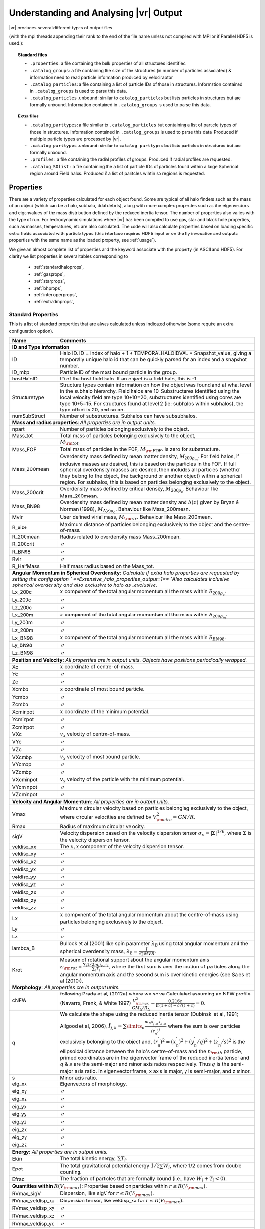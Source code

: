 .. _output:

Understanding and Analysing |vr| Output
###################################################

|vr| produces several different types of output files.

(with the mpi threads appending their rank to the end of the file name unless not compiled with MPI or if Parallel HDF5 is used.):

.. topic:: Standard files

    * ``.properties``: a file containing the bulk properties of all structures identified.
    * ``.catalog_groups``: a file containing the size of the structures (in number of particles associated) & information need to read particle information produced by velociraptor
    * ``.catalog_particles``: a file containing a list of particle IDs of those in structures. Information contained in ``.catalog_groups`` is used to parse this data.
    * ``.catalog_particles.unbound``: similar to ``catalog_particles`` but lists particles in structures but are formally unbound. Information contained in ``.catalog_groups`` is used to parse this data.

.. topic:: Extra files

    * ``.catalog_parttypes``: a file similar to ``.catalog_particles`` but containing a list of particle types of those in structures. Information contained in ``.catalog_groups`` is used to parse this data. Produced if multiple particle types are processed by |vr|.
    * ``.catalog_parttypes.unbound``: similar to ``catalog_parttypes`` but lists particles in structures but are formally unbound.
    * ``.profiles``  : a file containing the radial profiles of groups. Produced if radial profiles are requested.
    * ``.catalog_SOlist`` : a file containing the a list of particle IDs of particles found within a large Spherical region around Field halos. Produced if a list of paritcles wihtin so regions is requested.

Properties
==========

There are a variety of properties calculated for each object found. Some are
typical of all halo finders such as the mass of an object (which can be a halo,
subhalo, tidal debris), along with more complex properties such as the
eigenvectors and eigenvalues of the mass distribution defined by the reduced
inertia tensor. The number of properties also varies with the type of run. For
hydrodynamic simulations where |vr| has been compiled to use gas, star and black hole
properties, such as masses, temperatures, etc are also calculated. The code
will also calculate properties based on loading specific extra fields associated
with particle types (this interface requires HDF5 input or on the fly invocation
and outputs properties with the same name as the loaded property, see :ref:`usage`).

We give an almost complete list of properties and the keyword associate with the property (in ASCII and HDF5).
For clarity we list properties in several tables corresponding to

    - :ref:`standardhaloprops`,
    - :ref:`gasprops`,
    - :ref:`starprops`,
    - :ref:`bhprops`,
    - :ref:`interloperprops`,
    - :ref:`extradmprops`,

.. _standardhaloprops:

Standard Properties
-------------------

This is a list of standard properties that are alwas calculated unless indicated
otherwise (some require an extra configuration option).

.. _standardhalopropstable:

+-------------------+-------------------------------------------------------------------------------------------------------+
| Name              | Comments                                                                                              |
+===================+=======================================================================================================+
| **ID and Type information**                                                                                               |
+-------------------+-------------------------------------------------------------------------------------------------------+
| ID                | Halo ID. ID = index of halo + 1 + TEMPORALHALOIDVAL * Snapshot_value,                                 |
|                   | giving a temporally unique halo id that can be quickly parsed for an                                  |
|                   | index and a snapshot number.                                                                          |
+-------------------+-------------------------------------------------------------------------------------------------------+
| ID_mbp            | Particle ID of the most bound particle in the group.                                                  |
+-------------------+-------------------------------------------------------------------------------------------------------+
| hostHaloID        | ID of the host field halo. If an object is a field halo, this is -1.                                  |
+-------------------+-------------------------------------------------------------------------------------------------------+
| Structuretype     | Structure types contain information on how the object was found and at                                |
|                   | what level in the subhalo hierarchy. Field halos are 10. Substructures                                |
|                   | identified using the local velocity field are type 10+10=20,                                          |
|                   | substructures identified using cores are type 10+5=15. For structures                                 |
|                   | found at level 2 (ie: subhalos within subhalos), the type offset is 20,                               |
|                   | and so on.                                                                                            |
+-------------------+-------------------------------------------------------------------------------------------------------+
| numSubStruct      | Number of substructures. Subhalos can have subsubhalos.                                               |
+-------------------+-------------------------------------------------------------------------------------------------------+
| **Mass and radius properties**: `All properties are in output units.`                                                     |
+-------------------+-------------------------------------------------------------------------------------------------------+
| npart             | Number of particles belonging exclusively to the object.                                              |
+-------------------+-------------------------------------------------------------------------------------------------------+
| Mass_tot          | Total mass of particles belonging exclusively to the object,                                          |
+-------------------+-------------------------------------------------------------------------------------------------------+
|                   |:math:`M_{\rm tot}`.                                                                                   |
+-------------------+-------------------------------------------------------------------------------------------------------+
| Mass_FOF          | Total mass of particles in the FOF, :math:`M_{\rm FOF}`. Is zero for                                  |
|                   | substructure.                                                                                         |
+-------------------+-------------------------------------------------------------------------------------------------------+
| Mass_200mean      | Overdensity mass defined by mean matter density, :math:`M_{200\rho_m}`.                               |
|                   | For field halos, if inclusive masses are desired, this is based on the                                |
|                   | particles in the FOF. If full spherical overdensity masses are desired,                               |
|                   | then includes all particles (whether they belong to the object, the                                   |
|                   | background or another object) within a spherical region. For subhalos,                                |
|                   | this is based on particles belonging exclusively to the object.                                       |
+-------------------+-------------------------------------------------------------------------------------------------------+
| Mass_200crit      | Overdensity mass defined by critical density, :math:`M_{200\rho_c}`.                                  |
|                   | Behaviour like Mass_200mean.                                                                          |
+-------------------+-------------------------------------------------------------------------------------------------------+
| Mass_BN98         | Overdensity mass defined by mean matter density and :math:`\Delta(z)`                                 |
|                   | given by Bryan & Norman (1998), :math:`M_{\Delta(z)\rho_c}`.                                          |
|                   | Behaviour like Mass_200mean.                                                                          |
+-------------------+-------------------------------------------------------------------------------------------------------+
| Mvir              | User defined virial mass, :math:`M_{\rm vir}`. Behaviour like                                         |
|                   | Mass_200mean.                                                                                         |
+-------------------+-------------------------------------------------------------------------------------------------------+
| R_size            | Maximum distance of particles belonging exclusively to the object and                                 |
|                   | the centre-of-mass.                                                                                   |
+-------------------+-------------------------------------------------------------------------------------------------------+
| R_200mean         | Radius related to overdensity mass Mass_200mean.                                                      |
+-------------------+-------------------------------------------------------------------------------------------------------+
| R_200crit         | |ditto|                                                                                               |
+-------------------+-------------------------------------------------------------------------------------------------------+
| R_BN98            | |ditto|                                                                                               |
+-------------------+-------------------------------------------------------------------------------------------------------+
| Rvir              | |ditto|                                                                                               |
+-------------------+-------------------------------------------------------------------------------------------------------+
| R_HalfMass        | Half mass radius based on the Mass_tot.                                                               |
+-------------------+-------------------------------------------------------------------------------------------------------+
| **Angular Momentum in Spherical Overdensity**: `Calculate if extra halo properties are requested`                         |
| `by setting the config option ` **Extensive_halo_properties_output=1**                                                    |
| `Also calculates inclusive spherical overdensity and also exclusive to halo as _exclusive.`                               |
+-------------------+-------------------------------------------------------------------------------------------------------+
| Lx_200c           | :math:`x` component of the total angular momentum all the mass within :math:`R_{200\rho_c}`.          |
+-------------------+-------------------------------------------------------------------------------------------------------+
| Ly_200c           | |ditto|                                                                                               |
+-------------------+-------------------------------------------------------------------------------------------------------+
| Lz_200c           | |ditto|                                                                                               |
+-------------------+-------------------------------------------------------------------------------------------------------+
| Lx_200m           | :math:`x` component of the total angular momentum all the mass within :math:`R_{200\rho_m}`.          |
+-------------------+-------------------------------------------------------------------------------------------------------+
| Ly_200m           | |ditto|                                                                                               |
+-------------------+-------------------------------------------------------------------------------------------------------+
| Lz_200m           | |ditto|                                                                                               |
+-------------------+-------------------------------------------------------------------------------------------------------+
| Lx_BN98           | :math:`x` component of the total angular momentum all the mass within :math:`R_{BN98}`.               |
+-------------------+-------------------------------------------------------------------------------------------------------+
| Ly_BN98           | |ditto|                                                                                               |
+-------------------+-------------------------------------------------------------------------------------------------------+
| Lz_BN98           | |ditto|                                                                                               |
+-------------------+-------------------------------------------------------------------------------------------------------+
| **Position and Velocity**: `All properties are in output units.`                                                          |
| `Objects have positions periodically wrapped.`                                                                            |
+-------------------+-------------------------------------------------------------------------------------------------------+
| Xc                | :math:`x` coordinate of centre-of-mass.                                                               |
+-------------------+-------------------------------------------------------------------------------------------------------+
| Yc                | |ditto|                                                                                               |
+-------------------+-------------------------------------------------------------------------------------------------------+
| Zc                | |ditto|                                                                                               |
+-------------------+-------------------------------------------------------------------------------------------------------+
| Xcmbp             | :math:`x` coordinate of most bound particle.                                                          |
+-------------------+-------------------------------------------------------------------------------------------------------+
| Ycmbp             | |ditto|                                                                                               |
+-------------------+-------------------------------------------------------------------------------------------------------+
| Zcmbp             | |ditto|                                                                                               |
+-------------------+-------------------------------------------------------------------------------------------------------+
| Xcminpot          | :math:`x` coordinate of the minimum potential.                                                        |
+-------------------+-------------------------------------------------------------------------------------------------------+
| Ycminpot          | |ditto|                                                                                               |
+-------------------+-------------------------------------------------------------------------------------------------------+
| Zcminpot          | |ditto|                                                                                               |
+-------------------+-------------------------------------------------------------------------------------------------------+
| VXc               | :math:`v_x` velocity of centre-of-mass.                                                               |
+-------------------+-------------------------------------------------------------------------------------------------------+
| VYc               | |ditto|                                                                                               |
+-------------------+-------------------------------------------------------------------------------------------------------+
| VZc               | |ditto|                                                                                               |
+-------------------+-------------------------------------------------------------------------------------------------------+
| VXcmbp            | :math:`v_x` velocity of most bound particle.                                                          |
+-------------------+-------------------------------------------------------------------------------------------------------+
| VYcmbp            | |ditto|                                                                                               |
+-------------------+-------------------------------------------------------------------------------------------------------+
| VZcmbp            | |ditto|                                                                                               |
+-------------------+-------------------------------------------------------------------------------------------------------+
| VXcminpot         | :math:`v_x` velocity of the particle with the minimum potential.                                      |
+-------------------+-------------------------------------------------------------------------------------------------------+
| VYcminpot         | |ditto|                                                                                               |
+-------------------+-------------------------------------------------------------------------------------------------------+
| VZcminpot         | |ditto|                                                                                               |
+-------------------+-------------------------------------------------------------------------------------------------------+
| **Velocity and Angular Momentum**: `All properties are in output units.`                                                  |
+-------------------+-------------------------------------------------------------------------------------------------------+
| Vmax              | Maximum circular velocity based on particles belonging exclusively to                                 |
|                   | the object, where circular velocities are defined by                                                  |
|                   | :math:`V_{\rm circ}^2=GM/R`.                                                                          |
+-------------------+-------------------------------------------------------------------------------------------------------+
| Rmax              | Radius of maximum circular velocity.                                                                  |
+-------------------+-------------------------------------------------------------------------------------------------------+
| sigV              | Velocity dispersion based on the velocity dispersion tensor                                           |
|                   | :math:`\sigma_v=|\Sigma|^{1/6}`, where :math:`\Sigma` is the velocity                                 |
|                   | dispersion tensor.                                                                                    |
+-------------------+-------------------------------------------------------------------------------------------------------+
| veldisp_xx        | The :math:`x,x` component of the velocity dispersion tensor.                                          |
+-------------------+-------------------------------------------------------------------------------------------------------+
| veldisp_xy        | |ditto|                                                                                               |
+-------------------+-------------------------------------------------------------------------------------------------------+
| veldisp_xz        | |ditto|                                                                                               |
+-------------------+-------------------------------------------------------------------------------------------------------+
| veldisp_yx        | |ditto|                                                                                               |
+-------------------+-------------------------------------------------------------------------------------------------------+
| veldisp_yy        | |ditto|                                                                                               |
+-------------------+-------------------------------------------------------------------------------------------------------+
| veldisp_yz        | |ditto|                                                                                               |
+-------------------+-------------------------------------------------------------------------------------------------------+
| veldisp_zx        | |ditto|                                                                                               |
+-------------------+-------------------------------------------------------------------------------------------------------+
| veldisp_zy        | |ditto|                                                                                               |
+-------------------+-------------------------------------------------------------------------------------------------------+
| veldisp_zz        | |ditto|                                                                                               |
+-------------------+-------------------------------------------------------------------------------------------------------+
| Lx                | :math:`x` component of the total angular momentum about the                                           |
|                   | centre-of-mass using particles belonging exclusively to the object.                                   |
+-------------------+-------------------------------------------------------------------------------------------------------+
| Ly                | |ditto|                                                                                               |
+-------------------+-------------------------------------------------------------------------------------------------------+
| Lz                | |ditto|                                                                                               |
+-------------------+-------------------------------------------------------------------------------------------------------+
| lambda_B          | Bullock et al (2001) like spin parameter :math:`\lambda_B` using total                                |
|                   | angular momentum and the spherical overdensity mass,                                                  |
|                   | :math:`\lambda_B=\frac{J}{\sqrt{2}MVR}`.                                                              |
+-------------------+-------------------------------------------------------------------------------------------------------+
| Krot              | Measure of rotational support about the angular momentum axis                                         |
|                   | :math:`\kappa_{\rm rot}=\frac{\sum_i 1/2 m_i j_{z,i}r_i}{\sum_i T_i}`,                                |
|                   | where the first sum is over the motion of particles along the angular                                 |
|                   | momentum axis and the second sum is over kinetic energies                                             |
|                   | (see Sales et al (2010)).                                                                             |
+-------------------+-------------------------------------------------------------------------------------------------------+
| **Morphology**: `All properties are in output units.`                                                                     |
+-------------------+-------------------------------------------------------------------------------------------------------+
|                   | following Prada et al, (2012a) where we solve                                                         |
| cNFW              | Calculated assuming an NFW profile (Navarro, Frenk, & White 1997)                                     |
|                   | :math:`\frac{V_{\rm max}^2}{GM_\Delta/R_\Delta}-\frac{0.216c}{\ln(1+c)-c/(1+c)}=0.`                   |
+-------------------+-------------------------------------------------------------------------------------------------------+
| q                 | We calculate the shape using the reduced inertia tensor (Dubinski et al, 1991; Allgood et al, 2006),  |
|                   | :math:`\tilde{I}_{j,k}=\sum\limits_n \frac{m_n x^\prime_{j,n} x^\prime_{k,n}}{(r^\prime_{n})^2}`      |
|                   | where the sum is over particles exclusively belonging to the object                                   |
|                   | and, :math:`(r^\prime_n)^2=(x^\prime_n)^2+(y^\prime_n/q)^2+(z^\prime_n/s)^2`                          |
|                   | is the ellipsoidal distance between the halo's centre-of-mass and the                                 |
|                   | :math:`n_{\rm th}` particle, primed coordinates are in the eigenvector                                |
|                   | frame of the reduced inertia tensor and :math:`q` & :math:`s` are the                                 |
|                   | semi-major and minor axis ratios respectively. Thus :math:`q` is the                                  |
|                   | semi-major axis ratio. In eigenvector frame, x axis is major, y is semi-major, and z minor.           |
+-------------------+-------------------------------------------------------------------------------------------------------+
| s                 | Minor axis ratio.                                                                                     |
+-------------------+-------------------------------------------------------------------------------------------------------+
| eig_xx            | Eigenvectors of morphology.                                                                           |
+-------------------+-------------------------------------------------------------------------------------------------------+
| eig_xy            | |ditto|                                                                                               |
+-------------------+-------------------------------------------------------------------------------------------------------+
| eig_xz            | |ditto|                                                                                               |
+-------------------+-------------------------------------------------------------------------------------------------------+
| eig_yx            | |ditto|                                                                                               |
+-------------------+-------------------------------------------------------------------------------------------------------+
| eig_yy            | |ditto|                                                                                               |
+-------------------+-------------------------------------------------------------------------------------------------------+
| eig_yz            | |ditto|                                                                                               |
+-------------------+-------------------------------------------------------------------------------------------------------+
| eig_zx            | |ditto|                                                                                               |
+-------------------+-------------------------------------------------------------------------------------------------------+
| eig_zy            | |ditto|                                                                                               |
+-------------------+-------------------------------------------------------------------------------------------------------+
| eig_zz            | |ditto|                                                                                               |
+-------------------+-------------------------------------------------------------------------------------------------------+
| **Energy**: `All properties are in output units.`                                                                         |
+-------------------+-------------------------------------------------------------------------------------------------------+
| Ekin              | The total kinetic energy, :math:`\sum T_i`.                                                           |
+-------------------+-------------------------------------------------------------------------------------------------------+
| Epot              | The total gravitational potential energy :math:`1/2\sum W_i`, where  1/2 comes from double counting.  |
+-------------------+-------------------------------------------------------------------------------------------------------+
| Efrac             | The fraction of particles that are formally bound (i.e., have :math:`W_i+T_i<0`).                     |
+-------------------+-------------------------------------------------------------------------------------------------------+
| **Quantities within** :math:`R(V_{\rm max})`: Properties based on particles within :math:`r\leq R(V_{\rm max})`.          |
+-------------------+-------------------------------------------------------------------------------------------------------+
| RVmax_sigV        | Dispersion, like sigV for :math:`r\leq R(V_{\rm max})`.                                               |
+-------------------+-------------------------------------------------------------------------------------------------------+
| RVmax_veldisp_xx  | Dispersion tensor, like veldisp_xx for :math:`r\leq R(V_{\rm max})`.                                  |
+-------------------+-------------------------------------------------------------------------------------------------------+
| RVmax_veldisp_xy  | |ditto|                                                                                               |
+-------------------+-------------------------------------------------------------------------------------------------------+
| RVmax_veldisp_xz  | |ditto|                                                                                               |
+-------------------+-------------------------------------------------------------------------------------------------------+
| RVmax_veldisp_yx  | |ditto|                                                                                               |
+-------------------+-------------------------------------------------------------------------------------------------------+
| RVmax_veldisp_yy  | |ditto|                                                                                               |
+-------------------+-------------------------------------------------------------------------------------------------------+
| RVmax_veldisp_yz  | |ditto|                                                                                               |
+-------------------+-------------------------------------------------------------------------------------------------------+
| RVmax_veldisp_zx  | |ditto|                                                                                               |
+-------------------+-------------------------------------------------------------------------------------------------------+
| RVmax_veldisp_zy  | |ditto|                                                                                               |
+-------------------+-------------------------------------------------------------------------------------------------------+
| RVmax_veldisp_zz  | |ditto|                                                                                               |
+-------------------+-------------------------------------------------------------------------------------------------------+
| RVmax_lambda_B    | Spin parameter, like lambda_B for :math:`r\leq R(V_{\rm max})`.                                       |
+-------------------+-------------------------------------------------------------------------------------------------------+
| RVmax_Lx          | Total angular momentum, like Lx for :math:`r\leq R(V_{\rm max})`.                                     |
+-------------------+-------------------------------------------------------------------------------------------------------+
| RVmax_Ly          | |ditto|                                                                                               |
+-------------------+-------------------------------------------------------------------------------------------------------+
| RVmax_Lz          | |ditto|                                                                                               |
+-------------------+-------------------------------------------------------------------------------------------------------+
| RVmax_q           | Semi-major axis ratio, like q for :math:`r\leq R(V_{\rm max})`.                                       |
+-------------------+-------------------------------------------------------------------------------------------------------+
| RVmax_s           | Minor axisratio, like s for :math:`r\leq R(V_{\rm max})`.                                             |
+-------------------+-------------------------------------------------------------------------------------------------------+
| RVmax_eig_xx      | Eigenvectors of morphology, like eig_xx for :math:`r\leq R(V_{\rm max})`.                             |
+-------------------+-------------------------------------------------------------------------------------------------------+
| RVmax_eig_xy      | |ditto|                                                                                               |
+-------------------+-------------------------------------------------------------------------------------------------------+
| RVmax_eig_xz      | |ditto|                                                                                               |
+-------------------+-------------------------------------------------------------------------------------------------------+
| RVmax_eig_yx      | |ditto|                                                                                               |
+-------------------+-------------------------------------------------------------------------------------------------------+
| RVmax_eig_yy      | |ditto|                                                                                               |
+-------------------+-------------------------------------------------------------------------------------------------------+
| RVmax_eig_yz      | |ditto|                                                                                               |
+-------------------+-------------------------------------------------------------------------------------------------------+
| RVmax_eig_zx      | |ditto|                                                                                               |
+-------------------+-------------------------------------------------------------------------------------------------------+
| RVmax_eig_zy      | |ditto|                                                                                               |
+-------------------+-------------------------------------------------------------------------------------------------------+
| RVmax_eig_zz      | |ditto|                                                                                               |
+-------------------+-------------------------------------------------------------------------------------------------------+
+-------------------+-------------------------------------------------------------------------------------------------------+
| **Additional Spherical Overdensity Mass/radius**: `If extra spherical overdensity values are requested via`               |
| Overdensity_values_in_critical_density `config option, code calculates masses/radii/angular momentum following`           |
| `a naming convention of` SO_property_rhocrivalue_rhocrit `where rhocritvalue is the overdensity value in units of the`    |
| `critical density, e.g.,` SO_mass_100_rhocrit.                                                                            |
| `The code will also calculate quantities based on particle type: gas, star, interloper, following`                        |
| SO_property_parttype_rhocrivalue_rhocrit                                                                                  |
+-------------------+-------------------------------------------------------------------------------------------------------+
| mass              | Mass enclosing a average density of the associated SO value.                                          |
+-------------------+-------------------------------------------------------------------------------------------------------+
| Lx                | Angular momentum of enclosed mass in x-direction                                                      |
+-------------------+-------------------------------------------------------------------------------------------------------+
| Ly                | |ditto| in y-direction                                                                                |
+-------------------+-------------------------------------------------------------------------------------------------------+
| Lz                | |ditto| in z-direction                                                                                |
+-------------------+-------------------------------------------------------------------------------------------------------+
| **Aperture quantities**: `If aperture quantities are requested code calculates a variety of properties`                   |
| `within spherical aperture in pkpc.`                                                                                      |
| `Naming convention is` Aperture_quantity_radiusvalue_kpc, `or for a specific` `particle type`                             |
| Aperture_quantity_parttype_radiusvalue_kpc, `e.g.` Aperture_mass_10_kpc.                                                  |
| `Particle types where individual quantities are calculated: gas, star, bh, interloper.`                                   |
| `We list the property names here.`                                                                                        |
+-------------------+-------------------------------------------------------------------------------------------------------+
| mass              | Total mass in aperture.                                                                               |
+-------------------+-------------------------------------------------------------------------------------------------------+
| npart             | Total number of particles.                                                                            |
+-------------------+-------------------------------------------------------------------------------------------------------+
| rhalfmass         | Radius enclosing half the mass within the aperture.                                                   |
+-------------------+-------------------------------------------------------------------------------------------------------+
| veldisp           | Velocity disperion                                                                                    |
+-------------------+-------------------------------------------------------------------------------------------------------+
| **Projected aperture quantities**: `Similar to aperture quantitites but for 3 different projections based on particles`   |
| `within a projected radius in pkpc. Naming convention is` Projected_aperture_i_quantity_radiusvalue_kpc, `where`          |
| `i is from 0, 1, 2 for a x,y,z projection.`                                                                               |
+-------------------+-------------------------------------------------------------------------------------------------------+
| mass              | Total mass in aperture.                                                                               |
+-------------------+-------------------------------------------------------------------------------------------------------+
| rhalfmass         | Radius enclosing half the mass within the aperture.                                                   |
+-------------------+-------------------------------------------------------------------------------------------------------+

.. _gasprops:

Gas Properties
--------------

This is a list of gas properties that are calculated if code is compiled with
**USE_GAS**. Some require an extra configuration option. Also, Spherical overdensity
masses + angular momentum, aperture properties, projected aperture properties are calculated
for gas particles along along with some extra gas only properties.

.. _gaspropstable:

+-------------------+-------------------------------------------------------------------------------------------------------+
| Name              | Comments                                                                                              |
+===================+=======================================================================================================+
| **Gas quantities**: `Bulk properties of gas particles/tracers when compiled to process gas properties. Properties unique` |
| `to gas are T_gas and SFR_gas.`                                                                                           |
+-------------------+-------------------------------------------------------------------------------------------------------+
| n_gas             | Number of gas particles.                                                                              |
+-------------------+-------------------------------------------------------------------------------------------------------+
| M_gas             | Total gas mass :math:`M_{\rm gas}`.                                                                   |
+-------------------+-------------------------------------------------------------------------------------------------------+
| M_gas_Rvmax       | Gas mass within :math:`R(V_{\rm max})`.                                                               |
+-------------------+-------------------------------------------------------------------------------------------------------+
| M_gas_30kpc       | Gas mass within 30 pkpc.                                                                              |
+-------------------+-------------------------------------------------------------------------------------------------------+
| M_gas_500c        | Gas mass within a spherical overdensity of :math:`500\rho_c`.                                         |
+-------------------+-------------------------------------------------------------------------------------------------------+
| Xc_gas            | :math:`x` coordinate of centre-of-mass of gas particles relative to Xc.                               |
+-------------------+-------------------------------------------------------------------------------------------------------+
| Yc_gas            | |ditto|                                                                                               |
+-------------------+-------------------------------------------------------------------------------------------------------+
| Zc_gas            | |ditto|                                                                                               |
+-------------------+-------------------------------------------------------------------------------------------------------+
| VXc_gas           | :math:`x` coordinate of centre-of-mass velocity of gas particles relative to VXc.                     |
+-------------------+-------------------------------------------------------------------------------------------------------+
| VYc_gas           | |ditto|                                                                                               |
+-------------------+-------------------------------------------------------------------------------------------------------+
| VZc_gas           | |ditto|                                                                                               |
+-------------------+-------------------------------------------------------------------------------------------------------+
| Efrac_gas         | Like Efrac but for gas particles only.                                                                |
+-------------------+-------------------------------------------------------------------------------------------------------+
| R_HalfMass_gas    | Like R_HalfMass but for gas particles only.                                                           |
+-------------------+-------------------------------------------------------------------------------------------------------+
| veldisp_xx_gas    | Like veldisp_xx but for gas particles only and relative to the centre-of-mass.                        |
+-------------------+-------------------------------------------------------------------------------------------------------+
| veldisp_xy_gas    | |ditto|                                                                                               |
+-------------------+-------------------------------------------------------------------------------------------------------+
| veldisp_xz_gas    | |ditto|                                                                                               |
+-------------------+-------------------------------------------------------------------------------------------------------+
| veldisp_yx_gas    | |ditto|                                                                                               |
+-------------------+-------------------------------------------------------------------------------------------------------+
| veldisp_yy_gas    | |ditto|                                                                                               |
+-------------------+-------------------------------------------------------------------------------------------------------+
| veldisp_yz_gas    | |ditto|                                                                                               |
+-------------------+-------------------------------------------------------------------------------------------------------+
| veldisp_zx_gas    | |ditto|                                                                                               |
+-------------------+-------------------------------------------------------------------------------------------------------+
| veldisp_zy_gas    | |ditto|                                                                                               |
+-------------------+-------------------------------------------------------------------------------------------------------+
| veldisp_zz_gas    | |ditto|                                                                                               |
+-------------------+-------------------------------------------------------------------------------------------------------+
| Lx_gas            | Like Lx but for gas particles only and relative to the centre-of-mass.                                |
+-------------------+-------------------------------------------------------------------------------------------------------+
| Ly_gas            | |ditto|                                                                                               |
+-------------------+-------------------------------------------------------------------------------------------------------+
| Lz_gas            | |ditto|                                                                                               |
+-------------------+-------------------------------------------------------------------------------------------------------+
| q_gas             | Like q but for gas particles only and relative to the centre-of-mass.                                 |
+-------------------+-------------------------------------------------------------------------------------------------------+
| s_gas             | Like s but for gas particles only and relative to the centre-of-mass.                                 |
+-------------------+-------------------------------------------------------------------------------------------------------+
| eig_xx_gas        | Like eig_xx but for gas particles only and relative to the centre-of-mass.                            |
+-------------------+-------------------------------------------------------------------------------------------------------+
| eig_xy_gas        | |ditto|                                                                                               |
+-------------------+-------------------------------------------------------------------------------------------------------+
| eig_xz_gas        | |ditto|                                                                                               |
+-------------------+-------------------------------------------------------------------------------------------------------+
| eig_yx_gas        | |ditto|                                                                                               |
+-------------------+-------------------------------------------------------------------------------------------------------+
| eig_yy_gas        | |ditto|                                                                                               |
+-------------------+-------------------------------------------------------------------------------------------------------+
| eig_yz_gas        | |ditto|                                                                                               |
+-------------------+-------------------------------------------------------------------------------------------------------+
| eig_zx_gas        | |ditto|                                                                                               |
+-------------------+-------------------------------------------------------------------------------------------------------+
| eig_zy_gas        | |ditto|                                                                                               |
+-------------------+-------------------------------------------------------------------------------------------------------+
| eig_zz_gas        | |ditto|                                                                                               |
+-------------------+-------------------------------------------------------------------------------------------------------+
| Krot_gas          | Like Krot but for gas particles only and relative to the centre-of-mass.                              |
+-------------------+-------------------------------------------------------------------------------------------------------+
| T_gas             | Average temperature of gas.                                                                           |
+-------------------+-------------------------------------------------------------------------------------------------------+
| Zmet_gas          | Average metallicity of gas.                                                                           |
+-------------------+-------------------------------------------------------------------------------------------------------+
| SFR_gas           | Total star formation rate of gas.                                                                     |
+-------------------+-------------------------------------------------------------------------------------------------------+
| **Star Forming (sf)/Non Star Forming (nsf) Gas quantities**: `Similar to gas properties but split by sf/nsf gas.`         |
| `For brevity, we list only quantities unique to sf, as the nsf gas is similar but with _nsf naming convention.`           |
| `Only calculated if` **USE_GAS** `and` **USE_STAR** `flags on.`                                                           |
+-------------------+-------------------------------------------------------------------------------------------------------+
| M_gas_sf          | Total gas mass :math:`M_{\rm gas}`.                                                                   |
+-------------------+-------------------------------------------------------------------------------------------------------+
| R_HalfMass_gas_sf | Half mass radii.                                                                                      |
+-------------------+-------------------------------------------------------------------------------------------------------+
| sigV_gas_sf       | Velocity dispersion of the gas.                                                                       |
+-------------------+-------------------------------------------------------------------------------------------------------+
| Lx_gas_sf         | Like Lx_gas but for star forming gas.                                                                 |
+-------------------+-------------------------------------------------------------------------------------------------------+
| Ly_gas_sf         | |ditto|                                                                                               |
+-------------------+-------------------------------------------------------------------------------------------------------+
| Lz_gas_sf         | |ditto|                                                                                               |
+-------------------+-------------------------------------------------------------------------------------------------------+
| Krot_gas_sf       | Like Krot_gas but for star forming gas                                                                |
+-------------------+-------------------------------------------------------------------------------------------------------+
| T_gas_sf          | Average temperature of star forming gas.                                                              |
+-------------------+-------------------------------------------------------------------------------------------------------+
| Zmet_gas_sf       | Average metallicity of star forming gas.                                                              |
+-------------------+-------------------------------------------------------------------------------------------------------+
| **Aperture quantities**: `If aperture quantities are requested code calculates a variety of properties`                   |
| `within spherical aperture in pkpc.`                                                                                      |
| `Naming convention is` Aperture_quantity_gas_radiusvalue_kpc.                                                             |
| `We list the additional properties calculated for gas here (which are in addition to mass,rhalfmass, etc).`               |
+-------------------+-------------------------------------------------------------------------------------------------------+
| Zmet              | Average gas metallicity in aperture.                                                                  |
+-------------------+-------------------------------------------------------------------------------------------------------+
| SFR               | Total star formation rate of gas in aperture.                                                         |
+-------------------+-------------------------------------------------------------------------------------------------------+
| **Projected aperture quantities**: `Similar to aperture quantitites but for 3 different projections based on particles`   |
| `within a projected radius in pkpc. Naming convention is` Projected_aperture_i_quantity_gas_radiusvalue_kpc, `where`      |
| `i is from 0, 1, 2 for a x,y,z projection.`                                                                               |
| `We list the additional properties calculated for gas here (which are in addition to mass,rhalfmass, etc).`               |
+-------------------+-------------------------------------------------------------------------------------------------------+
| Zmet              | Average gas metallicity in projected aperture.                                                        |
+-------------------+-------------------------------------------------------------------------------------------------------+
| SFR               | Total star formation rate of gas in projected aperture.                                               |
+-------------------+-------------------------------------------------------------------------------------------------------+

+--------------------------------------------------------+------------------------------------------------------------------+
| Name                                                   | Comments                                                         |
+========================================================+==================================================================+
| **Extra Gas Properties**: `If extra gas fields are loaded by listing them using` Gas_internal_property_names              |
| Gas_chemistry_names `and/or` Gas_chemistry_production_names. `The are associated input options related to the input index |
| calclation type done and output units. The output will have the following naming convention:`                             |
| nameoffield_index_#_calculation_units_gas `e.g.``, AlphaElements_index_0_average_unitless_gas.                            |
| `Also requires that code is compiled with the` **USE_GAS** `flag`                                                         |
| `As an example we show the fields if`                                                                                     |
| Gas_internal_property_names=Pressure,MetalMassFractionFromSNIa,                                                           |
| Gas_internal_property_index=0,1,                                                                                          |
| Gas_internal_property_output_units=kPa,unitless,                                                                          |
| Gas_internal_property_calculation_type=max,average,                                                                       |
+--------------------------------------------------------+------------------------------------------------------------------+
| Pressure_index_0_max_kPa_gas                           | maximum pressure of gas in object.                               |
+--------------------------------------------------------+------------------------------------------------------------------+
| MetalMassFractionFromSNIa_index_1_average_unitless_gas | average of this field.                                           |
+--------------------------------------------------------+------------------------------------------------------------------+
| `One can also specify` aperture_total `and` aperture_average `as functions if aperture quantities are calcualed.          |
| The output will have a simlar naming convention to above but with` Aperture_ `at the start and ending with the aperture   |
| aperture itself` #_kpc` for each aperture listed.                                                                         |
+--------------------------------------------------------+------------------------------------------------------------------+

.. _starprops:

Star Properties
---------------

This is a list of stellar properties that are calculated if code is compiled with
**USE_STAR**. Some require an extra configuration option.

.. _starpropstable:

+-------------------+-------------------------------------------------------------------------------------------------------+
| Name              | Comments                                                                                              |
+===================+=======================================================================================================+
| **Star quantities**: `Bulk stellar properties when compiled to process star properties. Similar to gas properties`        |
| `but has _star instead of _ gas. For brevity, we list only quantities unique to star particles.`                          |
+-------------------+-------------------------------------------------------------------------------------------------------+
| tage_star          | Average stellar age.                                                                                 |
+-------------------+-------------------------------------------------------------------------------------------------------+
| **Aperture quantities**: `If aperture quantities are requested code calculates a variety of properties`                   |
| `within spherical aperture in pkpc.`                                                                                      |
| `Naming convention is` Aperture_quantity_star_radiusvalue_kpc.                                                            |
| `We list the additional properties calculated for star here (which are in addition to mass,rhalfmass, etc).`              |
+-------------------+-------------------------------------------------------------------------------------------------------+
| Zmet              | Average stellar metallicity in aperture.                                                              |
+-------------------+-------------------------------------------------------------------------------------------------------+
| **Projected aperture quantities**: `Similar to aperture quantitites but for 3 different projections based on particles`   |
| `within a projected radius in pkpc. Naming convention is` Projected_aperture_i_quantity_star_radiusvalue_kpc, `where`     |
| `i is from 0, 1, 2 for a x,y,z projection.`                                                                               |
| `We list the additional properties calculated for gas here (which are in addition to mass,rhalfmass, etc).`               |
+-------------------+-------------------------------------------------------------------------------------------------------+
| Zmet              | Average stellar metallicity in projected aperture.                                                    |
+-------------------+-------------------------------------------------------------------------------------------------------+
| **Extra Star Properties**: `Like the extra gas properties but calculated if ` Star_internal_property_names                |
| Star_chemistry_names `and/or` Star_chemistry_production_names.                                                            |
| `Naming convention is the same but ends with _star`                                                                       |
| `Also requires that code is compiled with the` **USE_STAR** `flag`                                                        |
+-------------------+-------------------------------------------------------------------------------------------------------+

.. _bhprops:

Black Hole Properties
---------------------

This is a list of black hole properties that are calculated if code is compiled with
**USE_BH**. Some require an extra configuration option.

.. _bhpropstable:

+-------------------+-------------------------------------------------------------------------------------------------------+
| Name              | Comments                                                                                              |
+===================+=======================================================================================================+
| **Black hole quantities**: `Bulk properties of black hole particles when compiled to process black hole properties.`      |
+-------------------+-------------------------------------------------------------------------------------------------------+
| n_bh              | Number of black hole particles.                                                                       |
+-------------------+-------------------------------------------------------------------------------------------------------+
| Mass_bh           | Total mass of black hole particles.                                                                   |
+-------------------+-------------------------------------------------------------------------------------------------------+
| **Extra Black hole Properties**: `Like the extra gas properties but calculated if ` BH_internal_property_names            |
| BH_chemistry_names `and/or` BH_chemistry_production_names.                                                                |
| `Naming convention is simialr save ends with _bh`                                                                         |
| `Also requires that code is compiled with the` **USE_BH** `flag`                                                          |
+-------------------+-------------------------------------------------------------------------------------------------------+

.. _interloperprops:

Interloper Properties
---------------------

This is a list of interloper DM properties that are calculated if code is compiled with
**ZOOM_SIM**. These properties are based on low resolution particles and can be
used to gauge the level of contamination

.. _interloperpropstable:

+-------------------+-------------------------------------------------------------------------------------------------------+
| Name              | Comments                                                                                              |
+===================+=======================================================================================================+
| **Interloper particles**: `If analysing multi-resolution simulations, low resolution particles are often treated as`      |
| `contaminants. These are bulk properties of low resolution contaminant particles.`                                        |
+-------------------+-------------------------------------------------------------------------------------------------------+
| n_interloper      | Number of low resolution, interloper particles.                                                       |
+-------------------+-------------------------------------------------------------------------------------------------------+
| Mass_interloper   | Total mass of low resolution, interloper particles.                                                   |
+-------------------+-------------------------------------------------------------------------------------------------------+


.. _extradmprops:

Extra DM Properties
-------------------

This is a list of Extra DM properties that are calculated if code is compiled with
**USE_EXTRADM**. These properties are useful if running on standard dark matter.

.. _extradmpropstable:

+-------------------+-------------------------------------------------------------------------------------------------------+
| Name              | Comments                                                                                              |
+===================+=======================================================================================================+
| **Extra DM Properties**: `Like the extra gas properties but calculated if ` Extra_DM_internal_property_names              |
| `has fields specified. Useful for nonstandard dark matter runs, such as annihilating or interacting dark matter.`         |
| `Naming convention is nameoffield_extra_dm`                                                                               |
| `Also requires that code is compiled with the` **USE_EXTRADM** `flag`                                                     |
+-------------------+-------------------------------------------------------------------------------------------------------+

.. |ditto| unicode:: U+03003 .. ditto mark
